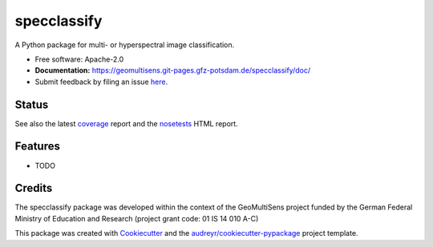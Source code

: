 ============
specclassify
============

A Python package for multi- or hyperspectral image classification.

* Free software: Apache-2.0
* **Documentation:** https://geomultisens.git-pages.gfz-potsdam.de/specclassify/doc/
* Submit feedback by filing an issue `here <https://git.gfz-potsdam.de/geomultisens/specclassify/issues>`__.


Status
------

.. image:: https://git.gfz-potsdam.de/geomultisens/specclassify/badges/master/pipeline.svg
        :target: https://git.gfz-potsdam.de/geomultisens/specclassify/commits/master
.. image:: https://git.gfz-potsdam.de/geomultisens/specclassify/badges/master/coverage.svg
        :target: https://geomultisens.git-pages.gfz-potsdam.de/specclassify/coverage/
.. image:: https://img.shields.io/pypi/v/specclassify.svg
        :target: https://pypi.python.org/pypi/specclassify
.. image:: https://img.shields.io/pypi/l/specclassify.svg
        :target: https://git.gfz-potsdam.de/geomultisens/specclassify/blob/master/LICENSE
.. image:: https://img.shields.io/pypi/pyversions/specclassify.svg
        :target: https://img.shields.io/pypi/pyversions/specclassify.svg

See also the latest coverage_ report and the nosetests_ HTML report.


Features
--------

* TODO


Credits
-------

The specclassify package was developed within the context of the GeoMultiSens project funded
by the German Federal Ministry of Education and Research (project grant code: 01 IS 14 010 A-C)

This package was created with Cookiecutter_ and the `audreyr/cookiecutter-pypackage`_ project template.

.. _Cookiecutter: https://github.com/audreyr/cookiecutter
.. _`audreyr/cookiecutter-pypackage`: https://github.com/audreyr/cookiecutter-pypackage
.. _coverage: https://geomultisens.git-pages.gfz-potsdam.de/specclassify/coverage/
.. _nosetests: https://geomultisens.git-pages.gfz-potsdam.de/specclassify/nosetests_reports/nosetests.html
